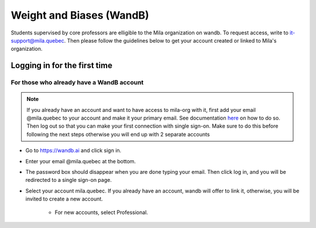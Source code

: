 Weight and Biases (WandB)
=========================

Students supervised by core professors are elligible to the Mila organization on wandb. To request access, write to it-support@mila.quebec. Then please follow the guidelines below to get your account created or linked to Mila's organization. 

Logging in for the first time
-----------------------------

For those who already have a WandB account
^^^^^^^^^^^^^^^^^^^^^^^^^^^^^^^^^^^^^^^^^^

.. note::

  If you already have an account and want to have access to
  mila-org with it, first add your email @mila.quebec to your account
  and make it your primary email. See documentation `here <https://docs.wandb.ai/guides/app/settings-page/emails>`_
  on how to do so. Then log out so that you can make your first
  connection with single sign-on. Make sure to do this before following
  the next steps otherwise you will end up with 2 separate accounts


* Go to https://wandb.ai and click sign in.

* Enter your email @mila.quebec at the bottom.

* The password box should disappear when you are done typing your email. Then click log in,
  and you will be redirected to a single sign-on page.

* Select your account mila.quebec. If you already have an account, wandb will offer to link
  it, otherwise, you will be invited to create a new account.

    * For new accounts, select Professional.
